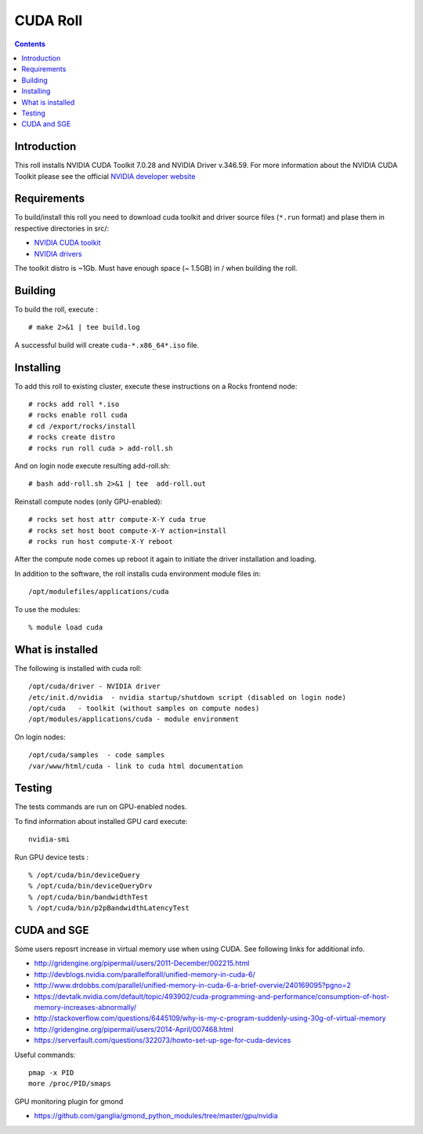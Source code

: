 
.. hightlight:: rest

CUDA  Roll
==================

.. contents::

Introduction
---------------
This roll installs NVIDIA CUDA Toolkit 7.0.28 and NVIDIA Driver v.346.59. 
For more information about the NVIDIA CUDA Toolkit please see the official
`NVIDIA developer website <http://developer.nvidia.com>`_

Requirements
-------------

To build/install this roll you need to download cuda toolkit and driver source files (``*.run`` format)
and plase them in respective directories in src/:

+ `NVIDIA CUDA toolkit <https://developer.nvidia.com/cuda-downloads>`_  
+ `NVIDIA drivers <http://www.nvidia.com/drivers>`_

The toolkit distro is ~1Gb.  
Must have enough space (~ 1.5GB) in / when building the roll.

Building
-------------

To build the roll, execute : ::

    # make 2>&1 | tee build.log

A successful build will create  ``cuda-*.x86_64*.iso`` file.

Installing
------------

To add this roll to existing cluster, execute these instructions on a Rocks frontend node: ::

    # rocks add roll *.iso
    # rocks enable roll cuda
    # cd /export/rocks/install
    # rocks create distro
    # rocks run roll cuda > add-roll.sh

And on login node execute resulting add-roll.sh: ::

    # bash add-roll.sh 2>&1 | tee  add-roll.out

Reinstall compute nodes (only GPU-enabled):  ::
    
    # rocks set host attr compute-X-Y cuda true
    # rocks set host boot compute-X-Y action=install
    # rocks run host compute-X-Y reboot

After the compute node comes up reboot it again to initiate the
driver installation and loading.

In addition to the software, the roll installs cuda environment
module files in: ::

    /opt/modulefiles/applications/cuda

To use the modules: ::

    % module load cuda

What is installed 
-----------------

The following is installed with cuda roll: ::

    /opt/cuda/driver - NVIDIA driver
    /etc/init.d/nvidia  - nvidia startup/shutdown script (disabled on login node)
    /opt/cuda   - toolkit (without samples on compute nodes)
    /opt/modules/applications/cuda - module environment

On login nodes: ::

    /opt/cuda/samples  - code samples
    /var/www/html/cuda - link to cuda html documentation


Testing
----------

The tests commands are run on GPU-enabled nodes. 

To find information about installed GPU card execute: ::

    nvidia-smi

Run GPU device tests : ::

    % /opt/cuda/bin/deviceQuery
    % /opt/cuda/bin/deviceQueryDrv
    % /opt/cuda/bin/bandwidthTest 
    % /opt/cuda/bin/p2pBandwidthLatencyTest


CUDA and SGE
-------------

Some users reposrt increase in  virtual memory use when using CUDA. 
See following links for additional info. 

* http://gridengine.org/pipermail/users/2011-December/002215.html
* http://devblogs.nvidia.com/parallelforall/unified-memory-in-cuda-6/
* http://www.drdobbs.com/parallel/unified-memory-in-cuda-6-a-brief-overvie/240169095?pgno=2
* https://devtalk.nvidia.com/default/topic/493902/cuda-programming-and-performance/consumption-of-host-memory-increases-abnormally/
* http://stackoverflow.com/questions/6445109/why-is-my-c-program-suddenly-using-30g-of-virtual-memory
* http://gridengine.org/pipermail/users/2014-April/007468.html
* https://serverfault.com/questions/322073/howto-set-up-sge-for-cuda-devices

Useful commands: ::

    pmap -x PID
    more /proc/PID/smaps

GPU monitoring plugin for gmond

* https://github.com/ganglia/gmond_python_modules/tree/master/gpu/nvidia
